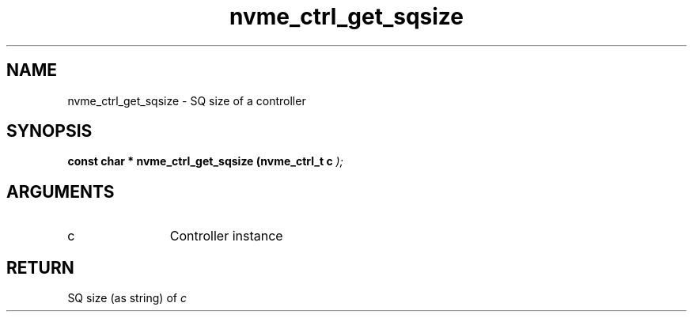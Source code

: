 .TH "nvme_ctrl_get_sqsize" 9 "nvme_ctrl_get_sqsize" "September 2023" "libnvme API manual" LINUX
.SH NAME
nvme_ctrl_get_sqsize \- SQ size of a controller
.SH SYNOPSIS
.B "const char *" nvme_ctrl_get_sqsize
.BI "(nvme_ctrl_t c "  ");"
.SH ARGUMENTS
.IP "c" 12
Controller instance
.SH "RETURN"
SQ size (as string) of \fIc\fP
